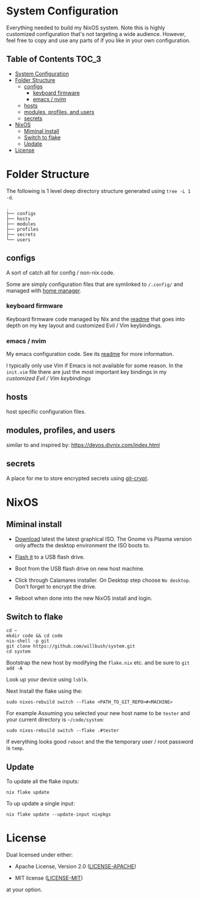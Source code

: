 * System Configuration

Everything needed to build my NixOS system. Note this is highly customized
configuration that's not targeting a wide audience. However, feel free to copy
and use any parts of if you like in your own configuration.

** Table of Contents                                                  :TOC_3:
- [[#system-configuration][System Configuration]]
- [[#folder-structure][Folder Structure]]
  - [[#configs][configs]]
    - [[#keyboard-firmware][keyboard firmware]]
    - [[#emacs--nvim][emacs / nvim]]
  - [[#hosts][hosts]]
  - [[#modules-profiles-and-users][modules, profiles, and users]]
  - [[#secrets][secrets]]
- [[#nixos][NixOS]]
  - [[#miminal-install][Miminal install]]
  - [[#switch-to-flake][Switch to flake]]
  - [[#update][Update]]
- [[#license][License]]

* Folder Structure

The following is 1 level deep directory structure generated using ~tree -L 1 -d~.

#+begin_src
.
├── configs
├── hosts
├── modules
├── profiles
├── secrets
└── users
#+end_src

** configs

A sort of catch all for config / non-nix code.

Some are simply configuration files that are symlinked to ~/.config/~ and managed
with [[https://github.com/rycee/home-manager][home manager]].

*** keyboard firmware

Keyboard firmware code managed by Nix and the [[file:configs/keyboard-firmware/readme.org][readme]] that goes into depth on my
key layout and customized Evil / Vim keybindings.

*** emacs / nvim

My emacs configuration code. See its [[file:configs/emacs/readme.org][readme]] for more information.

I typically only use Vim if Emacs is not available for some reason. In the
~init.vim~ file there are just the most important key bindings in my [[configs/keyboard-firmware/readme.org][customized
Evil / Vim keybindings]]

** hosts

host specific configuration files.

** modules, profiles, and users

similar to and inspired by: https://devos.divnix.com/index.html

** secrets

A place for me to store encrypted secrets using [[https://github.com/AGWA/git-crypt][git-crypt]].

* NixOS

** Miminal install

- [[https://nixos.org/download.html#nixos-iso][Download]] latest the latest graphical ISO. The Gnome vs Plasma version only affects the desktop environment the ISO boots to.

- [[https://nixos.org/manual/nixos/stable/index.html#sec-booting-from-usb][Flash it]] to a USB flash drive.

- Boot from the USB flash drive on new host machine.

- Click through Calamares installer. On Desktop step choose ~No desktop~. Don't forget to encrypt the drive.

- Reboot when done into the new NixOS install and login.

** Switch to flake

  #+begin_src shell
cd ~
mkdir code && cd code
nix-shell -p git
git clone https://github.com/willbush/system.git
cd system
  #+end_src

Bootstrap the new host by modifying the ~flake.nix~ etc. and be sure to ~git add -A~

Look up your device using ~lsblk~.

Next Install the flake using the:

#+begin_src shell
sudo nixos-rebuild switch --flake <PATH_TO_GIT_REPO>#<MACHINE>
#+end_src

For example Assuming you selected your new host name to be ~tester~ and your current directory is =~/code/system=:

#+begin_src shell
sudo nixos-rebuild switch --flake .#tester
#+end_src

If everything looks good ~reboot~ and the the temporary user / root password is ~temp~.

** Update

To update all the flake inputs:

#+begin_src shell
nix flake update
#+end_src

To up update a single input:

#+begin_src shell
nix flake update --update-input nixpkgs
#+end_src

* License

Dual licensed under either:

- Apache License, Version 2.0 ([[http://www.apache.org/licenses/LICENSE-2.0][LICENSE-APACHE]])

- MIT license ([[http://opensource.org/licenses/MIT][LICENSE-MIT]])

at your option.
